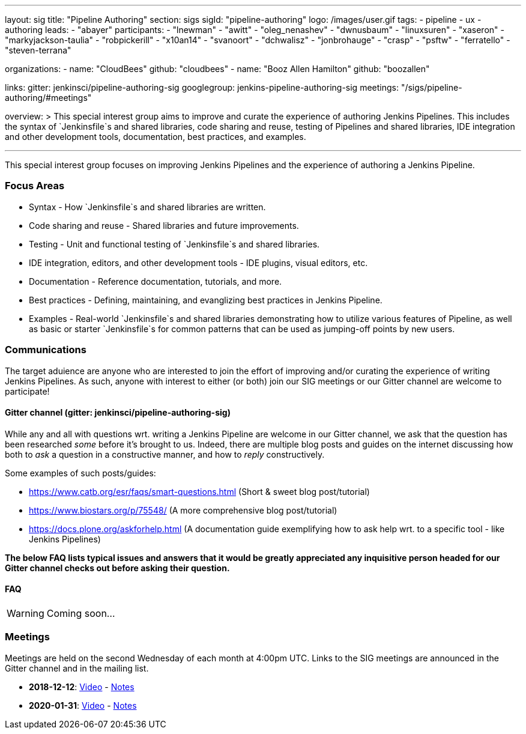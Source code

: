 ---
layout: sig
title: "Pipeline Authoring"
section: sigs
sigId: "pipeline-authoring"
logo: /images/user.gif
tags:
- pipeline
- ux
- authoring
leads:
- "abayer"
participants:
- "lnewman"
- "awitt"
- "oleg_nenashev"
- "dwnusbaum"
- "linuxsuren"
- "xaseron"
- "markyjackson-taulia"
- "robpickerill"
- "x10an14"
- "svanoort"
- "dchwalisz"
- "jonbrohauge"
- "crasp"
- "psftw"
- "ferratello"
- "steven-terrana"

organizations:
- name: "CloudBees"
  github: "cloudbees"
- name: "Booz Allen Hamilton" 
  github: "boozallen" 

links:
  gitter: jenkinsci/pipeline-authoring-sig
  googlegroup: jenkins-pipeline-authoring-sig
  meetings: "/sigs/pipeline-authoring/#meetings"

overview: >
  This special interest group aims to improve and curate the
  experience of authoring Jenkins Pipelines. This includes the syntax
  of `Jenkinsfile`s and shared libraries, code sharing and reuse,
  testing of Pipelines and shared libraries, IDE integration and other
  development tools, documentation, best practices, and examples.

---

This special interest group focuses on improving Jenkins Pipelines and the experience of authoring a Jenkins Pipeline.

=== Focus Areas
* Syntax - How `Jenkinsfile`s and shared libraries are written.
* Code sharing and reuse - Shared libraries and future improvements.
* Testing - Unit and functional testing of `Jenkinsfile`s and shared libraries.
* IDE integration, editors, and other development tools - IDE plugins,
  visual editors, etc.
* Documentation - Reference documentation, tutorials, and more.
* Best practices - Defining, maintaining, and evanglizing best
  practices in Jenkins Pipeline.
* Examples - Real-world `Jenkinsfile`s and shared libraries
  demonstrating how to utilize various features of Pipeline, as well as
  basic or starter `Jenkinsfile`s for common patterns that can be used
  as jumping-off points by new users.

=== Communications
The target aduience are anyone who are interested to join the effort of improving and/or curating the experience of writing Jenkins Pipelines.
As such, anyone with interest to either (or both) join our SIG meetings or our Gitter channel are welcome to participate!

==== Gitter channel (gitter: jenkinsci/pipeline-authoring-sig)
While any and all with questions wrt. writing a Jenkins Pipeline are welcome in our Gitter channel, we ask that the question has been researched _some_ before it's brought to us.
Indeed, there are multiple blog posts and guides on the internet discussing how both to _ask_ a question in a constructive manner, and how to _reply_ constructively.

Some examples of such posts/guides:

* https://www.catb.org/esr/faqs/smart-questions.html (Short & sweet blog post/tutorial)
* https://www.biostars.org/p/75548/ (A more comprehensive blog post/tutorial)
* https://docs.plone.org/askforhelp.html (A documentation guide exemplifying how to ask help wrt. to a specific tool - like Jenkins Pipelines)

**The below FAQ lists typical issues and answers that it would be greatly appreciated any inquisitive person headed for our Gitter channel checks out before asking their question.**

==== FAQ

WARNING: Coming soon...

=== Meetings

Meetings are held on the second Wednesday of each month at 4:00pm UTC.  
Links to the SIG meetings are announced in the Gitter channel and in the mailing list.

* **2018-12-12**:
  link:https://www.youtube.com/watch?v=VEaAJrV3RYs[Video] -
  link:https://docs.google.com/document/d/1R8tR7HzD9eFUELy4K7J5hnZ5AuoEaPNBddAU0qL9g60/edit?usp=sharing[Notes]
* **2020-01-31**:
  link:https://www.youtube.com/watch?v=EAMGGSMrIQg[Video] -
  link:https://docs.google.com/document/d/1EhWoBplGl4M8bHz0uuP-iOynPGuONjcz4enQm8sDyUE/edit[Notes]
